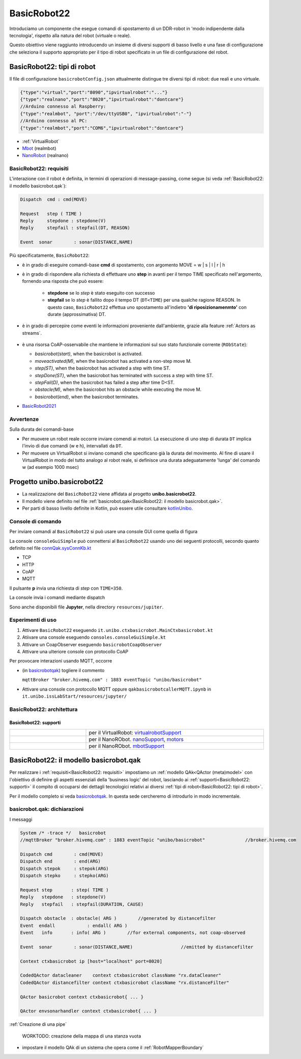 .. role:: red 
.. role:: blue 
.. role:: remark
.. role:: worktodo

.. _BasicRobot2021: ../../../../../unibo.basicrobot22/userDocs/basicrobot2021.html
.. _NanoRobot: ../../../../../unibo.basicrobot22/userDocs/LabNanoRobot.html
.. _Mbot: ../../../../../unibo.basicrobot22/userDocs/Mbot2020.html

.. basicrobot.qak: ../../../../../unibo.basicrobot22/src/basicrobot.qak 
.. _kotlinUnibo: ../../../../../it.unibo.kotlinIntro/userDocs/LabIntroductionToKotlin.html

.. _basicrobotqak: ../../../../../unibo.basicrobot22/src/basicrobot.qak 
.. _connQak.sysConnKb.kt: ../../../../../unibo.basicrobot22/resources/connQak/connQak.sysConnKb.kt

.. _virtualrobotSupport: ../../../../../unibo.basicrobot22/resources/robotVirtual/virtualrobotSupport2021.kt
.. _nanoSupport: ../../../../../unibo.basicrobot22/resources/robotNano/nanoSupport.kt
.. _motors: ../../../../../unibo.basicrobot22/resources/robotNano/Motors.c
.. _mbotSupport: ../../../../../unibo.basicrobot22/resources/robotNano/nanoSupport.kt



.. _wssupportAsActorKotlin: ../../../../../it.unibo.kotlinSupports/userDocs/wssupportAsActorKotlin.html
.. _RobotService: ../../../../../it.unibo.kotlinSupports/userDocs/RobotService.html
.. _BasicStepRobotService: ../../../../../it.unibo.kotlinSupports/userDocs/BasicStepRobotService.html
.. _ActorWithKotlinSupport: ../../../../../it.unibo.kotlinSupports/userDocs/ActorWithKotlinSupport.html



==================================================
BasicRobot22
==================================================

Introduciamo un componente che esegue comandi di spostamento di un DDR-robot in 'modo indipendente dalla tecnologia', 
rispetto alla natura del robot (virtuale o reale).

Questo obiettivo viene raggiunto introducendo un insieme di diversi supporti di basso livello e una fase di configurazione 
che seleziona il supporto appropriato per il tipo di robot specificato in un file di configurazione del robot.


--------------------------------------------------
BasicRobot22: tipi di robot
--------------------------------------------------
Il file di configurazione ``basicrobotConfig.json`` attualmente distingue tre diversi tipi di robot: 
due reali e uno virtuale.

.. code::
     
    {"type":"virtual","port":"8090","ipvirtualrobot":"..."}    
    {"type":"realnano","port":"8020","ipvirtualrobot":"dontcare"}     
    //Arduino connesso al Raspberry:
    {"type":"realmbot", "port":"/dev/ttyUSB0", "ipvirtualrobot":"-"}
    //Arduino connesso al PC:
    {"type":"realmbot","port":"COM6","ipvirtualrobot":"dontcare"}	

- :ref:`VirtualRobot`
- `Mbot`_ (realmbot)
- `NanoRobot`_ (realnano)




.. image::  ./_static/img/Robot22/basicrobotComponent.PNG 
  :align: center 
  :width: 60%
 


+++++++++++++++++++++++++++++++++
BasicRobot22: requisiti
+++++++++++++++++++++++++++++++++

L'interazione con il robot è definita, in termini di operazioni di message-passing, come segue 
(si veda :ref:`BasicRobot22: il modello basicrobot.qak`):


.. (si veda :ref:`basicrobotqak`):

.. code::
    
     
    Dispatch  cmd : cmd(MOVE)      
         
    Request   step ( TIME )	
    Reply     stepdone : stepdone(V)  
    Reply     stepfail : stepfail(DT, REASON)

    Event  sonar     	: sonar(DISTANCE,NAME)		

Più specificatamente, ``BasicRobot22``:
 
- è in grado di eseguire comandi-base  **cmd** di spostamento, con argomento :blue:`MOVE = w | s | l | r | h`
- è in grado di rispondere alla richiesta di effettuare uno **step** in avanti per il tempo :blue:`TIME` specificato 
  nell'argomento, fornendo una risposta che può essere:

   - **stepdone** se lo *step* è stato eseguito con successo
   - **stepfail** se lo *step* è fallito dopo il tempo :blue:`DT` (``DT<TIME``) per una qualche ragione :blue:`REASON`.
     In questo caso, ``BasicRobot22`` effettua uno spostamento all'indietro **'di riposizionamenmto'** con durate (approssimativa)
     :blue:`DT`.
- è in grado di percepire come eventi le informazioni proveniente dall'ambiente, grazie alla feature :ref:`Actors as streams`.
  
   .. image::  ./_static/img/Robot22/sonarpipenano.png 
     :align: center 
     :width: 75%
- è una risorsa CoAP-osservabile che mantiene le informazioni sul suo stato funzionale corrente (``RObState``):
 
  - *basicrobot(start)*, when the basicrobot is activated.
  - *moveactivated(M)*, when the basicrobot has activated a non-step move M.
  - *step(ST)*, when the basicrobot has activated a step with time ST.
  - *stepDone(ST)*, when the basicrobot has terminated with success a step with time ST.
  - *stepFail(D)*, when the basicrobot has failed a step after time D<ST.
  - *obstacle(M)*, when the basicrobot hits an obstacle while executing the move M.
  - *basicrobot(end)*, when the basicrobot terminates.

- `BasicRobot2021`_ 

++++++++++++++++++++++++++++
Avvertenze
++++++++++++++++++++++++++++

:remark:`Sulla durata dei comandi-base`

- Per muovere un robot reale occorre inviare comendi ai motori. La esecuzione di uno step di durata ``DT`` 
  implica l'invio di due comandi (:blue:`w` e :blue:`h`), intervallati da ``DT``.

- Per muovere un VirtualRobot si inviano comandi che specificano già la durata del movimento.
  Al fine di usare il VirtualRobot in modo del tutto analogo al robot reale, si definisce una durata 
  adeguatamente 'lunga' del comando :blue:`w` (ad esempio 1000 msec)


-------------------------------------
Progetto unibo.basicrobot22
-------------------------------------  

- La realizzazione del ``BasicRobot22`` viene affidata al progetto **unibo.basicrobot22**. 
- Il modello viene definito nel file :ref:`basicrobot.qak<BasicRobot22: il modello basicrobot.qak>`.
- Per parti di basso livello definite in Kotlin, può essere utile consultare `kotlinUnibo`_.
  
++++++++++++++++++++++++++++++
Console di comando
++++++++++++++++++++++++++++++

Per inviare comandi al ``BasicRobot22`` si può usare una console GUI come quella di figura

.. image::  ./_static/img/Robot22/consoleTcpSmall.PNG 
  :align: center 
  :width: 20%

La console  ``consoleGuiSimple`` può connettersi al ``BasicRobot22`` usando uno dei seguenti protocolli, 
secondo quanto definito nel file `connQak.sysConnKb.kt`_

- TCP
- HTTP
- CoAP
- MQTT

Il pulsante **p** invia una richiesta di *step* con ``TIME=350``.

:remark:`La console invia i comandi mediante dispatch`

Sono anche disponibili file **Jupyter**, nella directory ``resources/jupiter``.

++++++++++++++++++++++++++++
Esperimenti di uso
++++++++++++++++++++++++++++
 
#. Attivare ``BasicRobot22`` eseguendo ``it.unibo.ctxbasicrobot.MainCtxbasicrobot.kt``
#. Atiivare una console eseguendo  ``consoles.consoleGuiSimple.kt``
#. Attivare un CoapObserver eseguendo ``basicrobotCoapObserver``
#. Attivare una ulteriore console con protocollo CoAP

Per provocare interazioni usando MQTT, occorre 

- (in `basicrobotqak`_) togliere il commento  

  ``mqttBroker "broker.hivemq.com" : 1883 eventTopic "unibo/basicrobot"``

- Attivare una console con protocollo MQTT oppure ``qakbasicrobotcallerMQTT.ipynb`` in ``it.unibo.issLabStart/resources/jupyter/``


..  /it.unibo.issLabStart/resources/jupyter/qakbasicrobotcallerTCP.ipynb
.. /it.unibo.issLabStart/resources/jupyter/qakbasicrobotcallerMQTT.ipynb
  
.. 2022: il progetto it.unibo.qak21.robots è stato incluso in it.unibo.qak21.basicrobot


+++++++++++++++++++++++++++++++++
BasicRobot22: architettura
+++++++++++++++++++++++++++++++++

.. image::  ./_static/img/Robot22/basicrobotproject.PNG 
  :align: center 
  :width: 50%


%%%%%%%%%%%%%%%%%%%%%%%%%%%%%
BasicRobot22: supporti
%%%%%%%%%%%%%%%%%%%%%%%%%%%%%

.. list-table:: 
  :widths: 30,70
  :width: 100%
  
  * - 
      .. image::  ./_static/img/Robot22/wenvscene1.PNG 
           :align: center 
           :width: 90%
    - per il VirtualRobot: `virtualrobotSupport`_ 
  * -
      .. image::  ./_static/img/Robot22/robotsUnibo.jpg 
           :align: center 
           :width: 90%
    - per il  NanoRObot. `nanoSupport`_, `motors`_
  * -
      .. image::  ./_static/img/Robot22/mbot.PNG 
           :align: center 
           :width: 90%
    - per il  NanoRObot. `mbotSupport`_
 

-----------------------------------------------
BasicRobot22: il modello basicrobot.qak
-----------------------------------------------
 
Per realizzare i :ref:`requisiti<BasicRobot22: requisiti>` impostiamo un :ref:`modello QAk<QActor (meta)model>` 
con l'obiettivo di 
definire gli aspetti essenziali della 'business logic' del robot, lasciando ai :ref:`supporti<BasicRobot22: supporti>` 
il compito di occuparsi dei dettagli tecnologici relativi ai diversi :ref:`tipi di robot<BasicRobot22: tipi di robot>`.

Per il modello completo si veda  `basicrobotqak`_. In questa sede cercheremo di introdurlo in modo incrementale. 


++++++++++++++++++++++++++++++++++++++++
basicrobot.qak: dichiarazioni
++++++++++++++++++++++++++++++++++++++++

I messaggi 


.. code::

    System /* -trace */   basicrobot                
    //mqttBroker "broker.hivemq.com" : 1883 eventTopic "unibo/basicrobot"   		//broker.hivemq.com

    Dispatch cmd       	: cmd(MOVE)     
    Dispatch end       	: end(ARG)  
    Dispatch stepok   	: stepok(ARG)  
    Dispatch stepko   	: stepko(ARG)  
    
    Request step       : step( TIME )	
    Reply   stepdone   : stepdone(V)  
    Reply   stepfail   : stepfail(DURATION, CAUSE)
      
    Dispatch obstacle  : obstacle( ARG ) 	//generated by distancefilter
    Event  endall	     : endall( ARG )   
    Event   info       : info( ARG ) 	    //for external components, not coap-observed

    Event  sonar     	: sonar(DISTANCE,NAME)			//emitted by distancefilter
    
    Context ctxbasicrobot ip [host="localhost" port=8020]  

    CodedQActor datacleaner    context ctxbasicrobot className "rx.dataCleaner"
    CodedQActor distancefilter context ctxbasicrobot className "rx.distanceFilter"
    
    QActor basicrobot context ctxbasicrobot{ ... }

    QActor envsonarhandler context ctxbasicrobot{ ... }
 

:ref:`Creazione di una pipe`




 

 
 :worktodo:`WORKTODO: creazione della mappa di una stanza vuota`

- impostare il modello QAk di un sistema che opera come il :ref:`RobotMapperBoundary`
